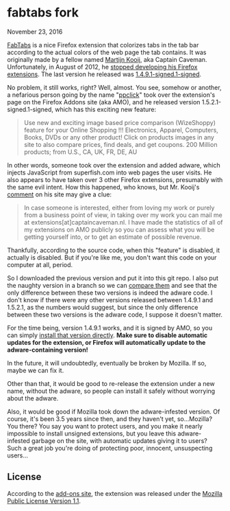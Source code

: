 * fabtabs fork

November 23, 2016

[[https://addons.mozilla.org/EN-us/firefox/addon/fabtabs/][FabTabs]] is a nice Firefox extension that colorizes tabs in the tab bar according to the actual colors of the web page the tab contains.  It was originally made by a fellow named [[http://www.martijnkooij.nl/][Martijn Kooij]], aka Captain Caveman.  Unfortunately, in August of 2012, he [[http://www.martijnkooij.nl/2012/08/end-of-life-for-my-firefox-extensions/][stopped developing his Firefox extensions]].  The last version he released was [[https://addons.mozilla.org/EN-us/firefox/addon/fabtabs/versions/1.4.9.1-signed.1-signed][1.4.9.1-signed.1-signed]].

No problem, it still works, right?  Well, almost.  You see, somehow or another, a nefarious person going by the name "[[https://addons.mozilla.org/en-US/firefox/user/ppclick/][ppclick]]" took over the extension's page on the Firefox Addons site (aka AMO), and he released version 1.5.2.1-signed.1-signed, which has this exciting new feature:

#+BEGIN_QUOTE
Use new and exciting image based price comparison (WizeShoppy) feature for your Online Shopping !!!
Electronics, Apparel, Computers, Books, DVDs or any other product! Click on products images in any site to also compare prices, find deals, and get coupons. 200 Million products; from U.S., CA, UK, FR, DE, AU 
#+END_QUOTE

In other words, someone took over the extension and added adware, which injects JavaScript from superfish.com into web pages the user visits.  He also appears to have taken over 3 other Firefox extensions, presumably with the same evil intent.  How this happened, who knows, but Mr. Kooij's [[http://www.martijnkooij.nl/2012/08/end-of-life-for-my-firefox-extensions/][comment]] on his site may give a clue:

#+BEGIN_QUOTE
In case someone is interested, either from loving my work or purely from a business point of view, in taking over my work you can mail me at extensions[at]captaincaveman.nl. I have made the statistics of all of my extensions on AMO publicly so you can assess what you will be getting yourself into, or to get an estimate of possible revenue.
#+END_QUOTE

Thankfully, according to the source code, when this "feature" is disabled, it actually is disabled.  But if you're like me, you don't want this code on your computer at all, period.  

So I downloaded the previous version and put it into this git repo.  I also put the naughty version in a branch so we can [[https://github.com/alphapapa/fabtabs/compare/1.4.9.1-signed.1-signed...1.5.2.1-signed.1-signed][compare them]] and see that the only difference between these two versions is indeed the adware code.  I don't know if there were any other versions released between 1.4.9.1 and 1.5.2.1, as the numbers would suggest, but since the only difference between these two versions is the adware code, I suppose it doesn't matter.

For the time being, version 1.4.9.1 works, and it is signed by AMO, so you can simply [[https://addons.mozilla.org/firefox/downloads/file/194772/fabtabs-1.4.9-fx.xpi?src%3Dversion-history][install that version directly]].  *Make sure to disable automatic updates for the extension, or Firefox will automatically update to the adware-containing version!*

In the future, it will undoubtedly, eventually be broken by Mozilla.  If so, maybe we can fix it.

Other than that, it would be good to re-release the extension under a new name, without the adware, so people can install it safely without worrying about the adware.  

Also, it would be good if Mozilla took down the adware-infested version.  Of course, it's been 3.5 years since then, and they haven't yet, so...Mozilla?  You there?  You say you want to protect users, and you make it nearly impossible to install unsigned extensions, but you leave this adware-infested garbage on the site, with automatic updates giving it to users?  Such a great job you're doing of protecting poor, innocent, unsuspecting users...

** License

According to the [[https://addons.mozilla.org/EN-us/firefox/addon/fabtabs/versions/1.4.9.1-signed.1-signed][add-ons site]], the extension was released under the [[http://www.mozilla.org/MPL/MPL-1.1.html][Mozilla Public License Version 1.1]].


